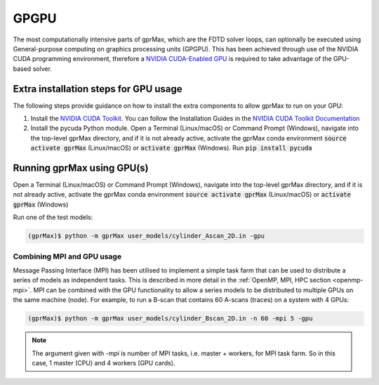 .. _gpu:

*****
GPGPU
*****

The most computationally intensive parts of gprMax, which are the FDTD solver loops, can optionally be executed using General-purpose computing on graphics processing units (GPGPU). This has been achieved through use of the NVIDIA CUDA programming environment, therefore a `NVIDIA CUDA-Enabled GPU <https://developer.nvidia.com/cuda-gpus>`_ is required to take advantage of the GPU-based solver.

Extra installation steps for GPU usage
======================================

The following steps provide guidance on how to install the extra components to allow gprMax to run on your GPU:

1. Install the `NVIDIA CUDA Toolkit <https://developer.nvidia.com/cuda-toolkit>`_. You can follow the Installation Guides in the `NVIDIA CUDA Toolkit Documentation <http://docs.nvidia.com/cuda/index.html#installation-guides>`_
2. Install the pycuda Python module. Open a Terminal (Linux/macOS) or Command Prompt (Windows), navigate into the top-level gprMax directory, and if it is not already active, activate the gprMax conda environment :code:`source activate gprMax` (Linux/macOS) or :code:`activate gprMax` (Windows). Run :code:`pip install pycuda`


Running gprMax using GPU(s)
===========================

Open a Terminal (Linux/macOS) or Command Prompt (Windows), navigate into the top-level gprMax directory, and if it is not already active, activate the gprMax conda environment :code:`source activate gprMax` (Linux/macOS) or :code:`activate gprMax` (Windows)

Run one of the test models:

.. code-block:: none

    (gprMax)$ python -m gprMax user_models/cylinder_Ascan_2D.in -gpu


Combining MPI and GPU usage
---------------------------

Message Passing Interface (MPI) has been utilised to implement a simple task farm that can be used to distribute a series of models as independent tasks. This is described in more detail in the :ref:`OpenMP, MPI, HPC section <openmp-mpi>`. MPI can be combined with the GPU functionality to allow a series models to be distributed to multiple GPUs on the same machine (node). For example, to run a B-scan that contains 60 A-scans (traces) on a system with 4 GPUs:

.. code-block:: none

    (gprMax)$ python -m gprMax user_models/cylinder_Bscan_2D.in -n 60 -mpi 5 -gpu

.. note::

    The argument given with `-mpi` is number of MPI tasks, i.e. master + workers, for MPI task farm. So in this case, 1 master (CPU) and 4 workers (GPU cards).

